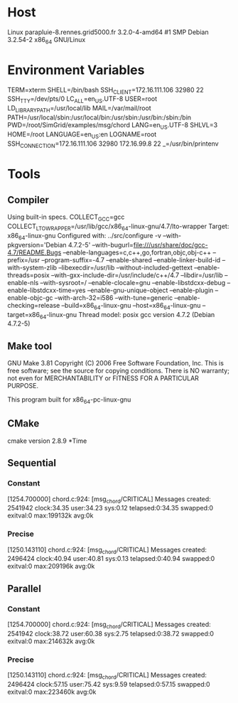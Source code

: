 
* Host
Linux parapluie-8.rennes.grid5000.fr 3.2.0-4-amd64 #1 SMP Debian 3.2.54-2 x86_64 GNU/Linux
* Environment Variables
TERM=xterm
SHELL=/bin/bash
SSH_CLIENT=172.16.111.106 32980 22
SSH_TTY=/dev/pts/0
LC_ALL=en_US.UTF-8
USER=root
LD_LIBRARY_PATH=/usr/local/lib
MAIL=/var/mail/root
PATH=/usr/local/sbin:/usr/local/bin:/usr/sbin:/usr/bin:/sbin:/bin
PWD=/root/SimGrid/examples/msg/chord
LANG=en_US.UTF-8
SHLVL=3
HOME=/root
LANGUAGE=en_US:en
LOGNAME=root
SSH_CONNECTION=172.16.111.106 32980 172.16.99.8 22
_=/usr/bin/printenv
* Tools
** Compiler
Using built-in specs.
COLLECT_GCC=gcc
COLLECT_LTO_WRAPPER=/usr/lib/gcc/x86_64-linux-gnu/4.7/lto-wrapper
Target: x86_64-linux-gnu
Configured with: ../src/configure -v --with-pkgversion='Debian 4.7.2-5' --with-bugurl=file:///usr/share/doc/gcc-4.7/README.Bugs --enable-languages=c,c++,go,fortran,objc,obj-c++ --prefix=/usr --program-suffix=-4.7 --enable-shared --enable-linker-build-id --with-system-zlib --libexecdir=/usr/lib --without-included-gettext --enable-threads=posix --with-gxx-include-dir=/usr/include/c++/4.7 --libdir=/usr/lib --enable-nls --with-sysroot=/ --enable-clocale=gnu --enable-libstdcxx-debug --enable-libstdcxx-time=yes --enable-gnu-unique-object --enable-plugin --enable-objc-gc --with-arch-32=i586 --with-tune=generic --enable-checking=release --build=x86_64-linux-gnu --host=x86_64-linux-gnu --target=x86_64-linux-gnu
Thread model: posix
gcc version 4.7.2 (Debian 4.7.2-5) 
** Make tool
GNU Make 3.81
Copyright (C) 2006  Free Software Foundation, Inc.
This is free software; see the source for copying conditions.
There is NO warranty; not even for MERCHANTABILITY or FITNESS FOR A
PARTICULAR PURPOSE.

This program built for x86_64-pc-linux-gnu
** CMake
cmake version 2.8.9
*Time
** Sequential
*** Constant
[1254.700000] chord.c:924: [msg_chord/CRITICAL] Messages created: 2541942
clock:34.35 user:34.23 sys:0.12 telapsed:0:34.35 swapped:0 exitval:0 max:199132k avg:0k
*** Precise
[1250.143110] chord.c:924: [msg_chord/CRITICAL] Messages created: 2496424
clock:40.94 user:40.81 sys:0.13 telapsed:0:40.94 swapped:0 exitval:0 max:209196k avg:0k
** Parallel
*** Constant
[1254.700000] chord.c:924: [msg_chord/CRITICAL] Messages created: 2541942
clock:38.72 user:60.38 sys:2.75 telapsed:0:38.72 swapped:0 exitval:0 max:214632k avg:0k
*** Precise
[1250.143110] chord.c:924: [msg_chord/CRITICAL] Messages created: 2496424
clock:57.15 user:75.42 sys:9.59 telapsed:0:57.15 swapped:0 exitval:0 max:223460k avg:0k
